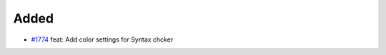 .. _#1774:  https://github.com/fox0430/moe/pull/1774

Added
.....

- `#1774`_ feat: Add color settings for Syntax chcker

